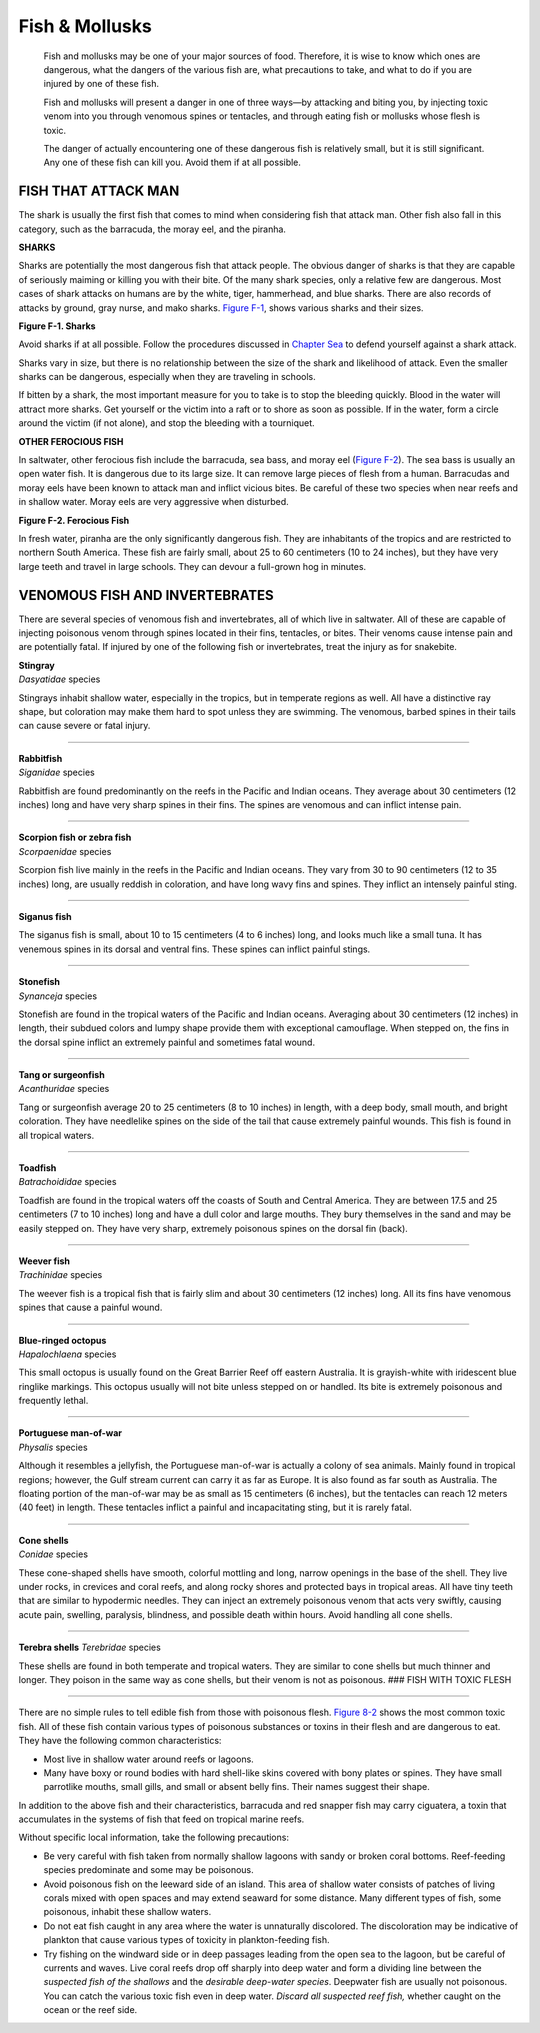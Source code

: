 ===============
Fish & Mollusks
===============

    Fish and mollusks may be one of your major sources of food.
    Therefore, it is wise to know which ones are dangerous, what the
    dangers of the various fish are, what precautions to take, and what
    to do if you are injured by one of these fish.

    Fish and mollusks will present a danger in one of three ways—by
    attacking and biting you, by injecting toxic venom into you through
    venomous spines or tentacles, and through eating fish or mollusks
    whose flesh is toxic.

    The danger of actually encountering one of these dangerous fish is
    relatively small, but it is still significant. Any one of these fish
    can kill you. Avoid them if at all possible.

FISH THAT ATTACK MAN
~~~~~~~~~~~~~~~~~~~~

The shark is usually the first fish that comes to mind when considering
fish that attack man. Other fish also fall in this category, such as the
barracuda, the moray eel, and the piranha.

**SHARKS**

Sharks are potentially the most dangerous fish that attack people. The
obvious danger of sharks is that they are capable of seriously maiming
or killing you with their bite. Of the many shark species, only a
relative few are dangerous. Most cases of shark attacks on humans are by
the white, tiger, hammerhead, and blue sharks. There are also records of
attacks by ground, gray nurse, and mako sharks. `Figure
F-1 <#figf-1>`__, shows various sharks and their sizes.

.. image:: ./assets/manual/image241.jpg

**Figure F-1. Sharks**

Avoid sharks if at all possible. Follow the procedures discussed in
`Chapter Sea <Sea>`__ to defend yourself against a shark attack.

Sharks vary in size, but there is no relationship between the size of
the shark and likelihood of attack. Even the smaller sharks can be
dangerous, especially when they are traveling in schools.

If bitten by a shark, the most important measure for you to take is to
stop the bleeding quickly. Blood in the water will attract more sharks.
Get yourself or the victim into a raft or to shore as soon as possible.
If in the water, form a circle around the victim (if not alone), and
stop the bleeding with a tourniquet.

**OTHER FEROCIOUS FISH**

In saltwater, other ferocious fish include the barracuda, sea bass, and
moray eel (`Figure F-2 <#figf-2>`__). The sea bass is usually an open
water fish. It is dangerous due to its large size. It can remove large
pieces of flesh from a human. Barracudas and moray eels have been known
to attack man and inflict vicious bites. Be careful of these two species
when near reefs and in shallow water. Moray eels are very aggressive
when disturbed.

.. image:: ./assets/manual/image242.jpg

**Figure F-2. Ferocious Fish**

In fresh water, piranha are the only significantly dangerous fish. They
are inhabitants of the tropics and are restricted to northern South
America. These fish are fairly small, about 25 to 60 centimeters (10 to
24 inches), but they have very large teeth and travel in large schools.
They can devour a full-grown hog in minutes.

VENOMOUS FISH AND INVERTEBRATES
~~~~~~~~~~~~~~~~~~~~~~~~~~~~~~~

There are several species of venomous fish and invertebrates, all of
which live in saltwater. All of these are capable of injecting poisonous
venom through spines located in their fins, tentacles, or bites. Their
venoms cause intense pain and are potentially fatal. If injured by one
of the following fish or invertebrates, treat the injury as for
snakebite.

.. image:: ./assets/manual/image243.jpg

| **Stingray**
| *Dasyatidae* species

Stingrays inhabit shallow water, especially in the tropics, but in
temperate regions as well. All have a distinctive ray shape, but
coloration may make them hard to spot unless they are swimming. The
venomous, barbed spines in their tails can cause severe or fatal injury.

--------------

.. image:: ./assets/manual/image244.jpg

| **Rabbitfish**
| *Siganidae* species

Rabbitfish are found predominantly on the reefs in the Pacific and
Indian oceans. They average about 30 centimeters (12 inches) long and
have very sharp spines in their fins. The spines are venomous and can
inflict intense pain.

--------------

.. image:: ./assets/manual/image245.jpg

| **Scorpion fish or zebra fish**
| *Scorpaenidae* species

Scorpion fish live mainly in the reefs in the Pacific and Indian oceans.
They vary from 30 to 90 centimeters (12 to 35 inches) long, are usually
reddish in coloration, and have long wavy fins and spines. They inflict
an intensely painful sting.

--------------

.. image:: ./assets/manual/image246.jpg

**Siganus fish**

The siganus fish is small, about 10 to 15 centimeters (4 to 6 inches)
long, and looks much like a small tuna. It has venemous spines in its
dorsal and ventral fins. These spines can inflict painful stings.

--------------

.. image:: ./assets/manual/image247.jpg

| **Stonefish**
| *Synanceja* species

Stonefish are found in the tropical waters of the Pacific and Indian
oceans. Averaging about 30 centimeters (12 inches) in length, their
subdued colors and lumpy shape provide them with exceptional camouflage.
When stepped on, the fins in the dorsal spine inflict an extremely
painful and sometimes fatal wound.

--------------

.. image:: ./assets/manual/image248.jpg

| **Tang or surgeonfish**
| *Acanthuridae* species

Tang or surgeonfish average 20 to 25 centimeters (8 to 10 inches) in
length, with a deep body, small mouth, and bright coloration. They have
needlelike spines on the side of the tail that cause extremely painful
wounds. This fish is found in all tropical waters.

--------------

.. image:: ./assets/manual/image249.jpg

| **Toadfish**
| *Batrachoididae* species

Toadfish are found in the tropical waters off the coasts of South and
Central America. They are between 17.5 and 25 centimeters (7 to 10
inches) long and have a dull color and large mouths. They bury
themselves in the sand and may be easily stepped on. They have very
sharp, extremely poisonous spines on the dorsal fin (back).

--------------

.. image:: ./assets/manual/image250.jpg

| **Weever fish**
| *Trachinidae* species

The weever fish is a tropical fish that is fairly slim and about 30
centimeters (12 inches) long. All its fins have venomous spines that
cause a painful wound. 

--------------

.. image:: ./assets/manual/image251.jpg

| **Blue-ringed octopus**
| *Hapalochlaena* species

This small octopus is usually found on the Great Barrier Reef off
eastern Australia. It is grayish-white with iridescent blue ringlike
markings. This octopus usually will not bite unless stepped on or
handled. Its bite is extremely poisonous and frequently lethal. 

--------------

.. image:: ./assets/manual/image252.jpg

| **Portuguese man-of-war**
| *Physalis* species

Although it resembles a jellyfish, the Portuguese man-of-war is actually
a colony of sea animals. Mainly found in tropical regions; however, the
Gulf stream current can carry it as far as Europe. It is also found as
far south as Australia. The floating portion of the man-of-war may be as
small as 15 centimeters (6 inches), but the tentacles can reach 12
meters (40 feet) in length. These tentacles inflict a painful and
incapacitating sting, but it is rarely fatal.

--------------

.. image:: ./assets/manual/image253.jpg

| **Cone shells**
| *Conidae* species

These cone-shaped shells have smooth, colorful mottling and long, narrow
openings in the base of the shell. They live under rocks, in crevices
and coral reefs, and along rocky shores and protected bays in tropical
areas. All have tiny teeth that are similar to hypodermic needles. They
can inject an extremely poisonous venom that acts very swiftly, causing
acute pain, swelling, paralysis, blindness, and possible death within
hours. Avoid handling all cone shells.

--------------

.. image:: ./assets/manual/image254.jpg

**Terebra shells** *Terebridae* species

These shells are found in both temperate and tropical waters. They are
similar to cone shells but much thinner and longer. They poison in the
same way as cone shells, but their venom is not as poisonous. ### FISH
WITH TOXIC FLESH

--------------

There are no simple rules to tell edible fish from those with poisonous
flesh. `Figure 8-2 <Food>`__ shows the most common toxic fish. All of
these fish contain various types of poisonous substances or toxins in
their flesh and are dangerous to eat. They have the following common
characteristics:

-  Most live in shallow water around reefs or lagoons.
-  Many have boxy or round bodies with hard shell-like skins covered
   with bony plates or spines. They have small parrotlike mouths, small
   gills, and small or absent belly fins. Their names suggest their shape.

In addition to the above fish and their characteristics, barracuda and
red snapper fish may carry ciguatera, a toxin that accumulates in the
systems of fish that feed on tropical marine reefs.

Without specific local information, take the following precautions: 

-  Be very careful with fish taken from normally shallow lagoons with sandy
   or broken coral bottoms. Reef-feeding species predominate and some may
   be poisonous.
-  Avoid poisonous fish on the leeward side of an island.
   This area of shallow water consists of patches of living corals mixed
   with open spaces and may extend seaward for some distance. Many
   different types of fish, some poisonous, inhabit these shallow waters.
-  Do not eat fish caught in any area where the water is unnaturally
   discolored. The discoloration may be indicative of plankton that cause
   various types of toxicity in plankton-feeding fish.
-  Try fishing on
   the windward side or in deep passages leading from the open sea to the
   lagoon, but be careful of currents and waves. Live coral reefs drop off
   sharply into deep water and form a dividing line between the *suspected
   fish of the shallows* and the *desirable deep-water species*. Deepwater
   fish are usually not poisonous. You can catch the various toxic fish
   even in deep water. *Discard all suspected reef fish,* whether caught on
   the ocean or the reef side.

